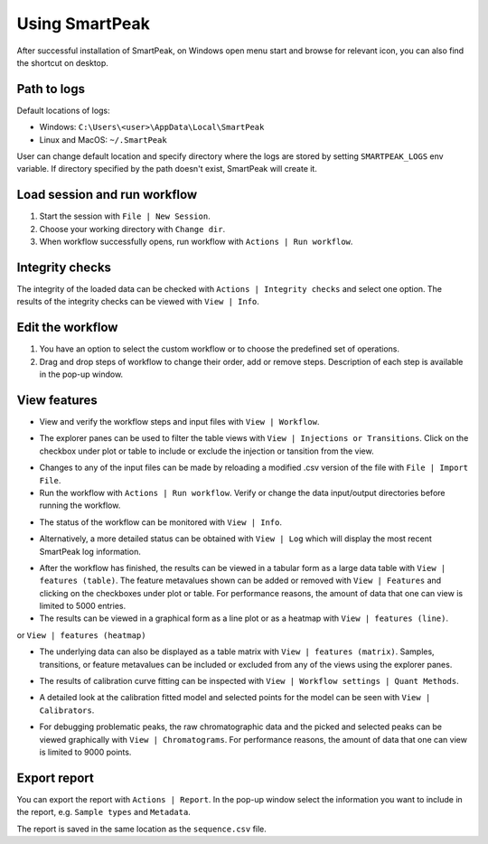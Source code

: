 Using SmartPeak
===============

After successful installation of SmartPeak, on Windows open menu start and browse for relevant icon, you can also find the shortcut on desktop.

.. _logs:

Path to logs
~~~~~~~~~~~~
Default locations of logs:

- Windows: ``C:\Users\<user>\AppData\Local\SmartPeak``
- Linux and MacOS: ``~/.SmartPeak``

User can change default location and specify directory where the logs are stored by setting ``SMARTPEAK_LOGS`` env variable. 
If directory specified by the path doesn't exist, SmartPeak will create it.

Load session and run workflow
~~~~~~~~~~~~~~~~~~~~~~~~~~~~~
#. Start the session with ``File | New Session``.
#. Choose your working directory with ``Change dir``.
#. When workflow successfully opens, run workflow with ``Actions | Run workflow``.

Integrity checks
~~~~~~~~~~~~~~~~
The integrity of the loaded data can be checked with ``Actions | Integrity checks`` and select one option. 
The results of the integrity checks can be viewed with ``View | Info``.

.. todo::
    Describe ``Integrity checks options.``.

Edit the workflow
~~~~~~~~~~~~~~~~~
#. You have an option to select the custom workflow or to choose the predefined set of operations. 
#. Drag and drop steps of workflow to change their order, add or remove steps. Description of each step is available in the pop-up window.

.. image:: ../images/edit_workflow.gif

View features
~~~~~~~~~~~~~
- View and verify the workflow steps and input files with ``View | Workflow``. 

.. image:: ../images/view_workflow.png

- The explorer panes can be used to filter the table views with ``View | Injections or Transitions``.  Click on the checkbox under plot or table to include or exclude the injection or tansition from the view.

.. image:: ../images/view_injs_trans.gif

- Changes to any of the input files can be made by reloading a modified .csv version of the file with ``File | Import File``.
- Run the workflow with ``Actions | Run workflow``. Verify or change the data input/output directories before running the workflow.

.. image:: ../images/run_workflow.png

- The status of the workflow can be monitored with ``View | Info``. 

.. image:: ../images/SmartPeakGUIInfo.png

- Alternatively, a more detailed status can be obtained with ``View | Log`` which will display the most recent SmartPeak log information.

.. image:: ../images/SmartPeakGUILog.png

- After the workflow has finished, the results can be viewed in a tabular form as a large data table with ``View | features (table)``.  The feature metavalues shown can be added or removed with ``View | Features`` and clicking on the checkboxes under plot or table.  For performance reasons, the amount of data that one can view is limited to 5000 entries.

- The results can be viewed in a graphical form as a line plot or as a heatmap with ``View | features (line)``.

.. image:: ../images/SmartPeakGUIFeatureLinePlot.png

or ``View | features (heatmap)``

.. image:: ../images/SmartPeakGUIFeatureHeatmap.png

- The underlying data can also be displayed as a table matrix with ``View | features (matrix)``. Samples, transitions, or feature metavalues can be included or excluded from any of the views using the explorer panes.

.. image:: ../images/SmartPeakGUIFeatureMatrix.png

- The results of calibration curve fitting can be inspected with ``View | Workflow settings | Quant Methods``.

.. image:: ../images/SmartPeakGUIQuantMethod.png

- A detailed look at the calibration fitted model and selected points for the model can be seen with ``View | Calibrators``.

.. image:: ../images/SmartPeakGUICalibrators.png

- For debugging problematic peaks, the raw chromatographic data and the picked and selected peaks can be viewed graphically with ``View | Chromatograms``. For performance reasons, the amount of data that one can view is limited to 9000 points.

.. image:: ../images/view_chromatogram.gif


Export report
~~~~~~~~~~~~~
You can export the report with ``Actions | Report``. In the pop-up window select the information you want to include in the report, e.g. ``Sample types`` and ``Metadata``.

.. image:: ../images/export_report.gif

The report is saved in the same location as the ``sequence.csv`` file.

.. todo::
    Explain the difference in options: ``Create FeatureDB.csv`` and ``Create PivotTable.csv``.
